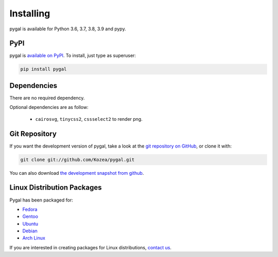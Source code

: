 ==========
Installing
==========

pygal is available for Python 3.6, 3.7, 3.8, 3.9 and pypy.


PyPI
====

pygal is `available on PyPI <http://pypi.python.org/pypi/pygal/>`_.
To install, just type as superuser:

.. code-block:: bash

  pip install pygal


Dependencies
============

There are no required dependency.

Optional dependencies are as follow:

 * ``cairosvg``, ``tinycss2``, ``cssselect2`` to render png.


Git Repository
==============

If you want the development version of pygal, take a look at the
`git repository on GitHub <https://github.com/Kozea/pygal>`_, or clone it with:

.. code-block:: bash

  git clone git://github.com/Kozea/pygal.git

You can also download `the development snapshot from github <http://github.com/Kozea/pygal/tarball/master>`_.


Linux Distribution Packages
===========================

Pygal has been packaged for:

- `Fedora <https://src.fedoraproject.org/rpms/python-pygal>`_
- `Gentoo <http://packages.gentoo.org/package/dev-python/pygal>`_
- `Ubuntu <https://launchpad.net/ubuntu/+source/python-pygal>`_
- `Debian <https://packages.debian.org/unstable/python-pygal>`_
- `Arch Linux <https://aur.archlinux.org/packages/python-pygal/>`_

If you are interested in creating packages for Linux distributions, `contact us <support.html>`_.
